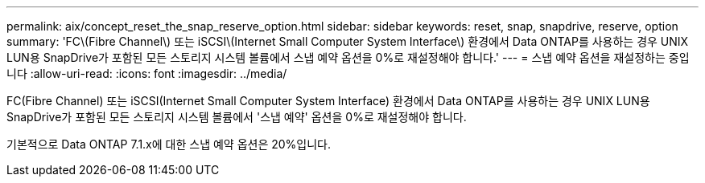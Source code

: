 ---
permalink: aix/concept_reset_the_snap_reserve_option.html 
sidebar: sidebar 
keywords: reset, snap, snapdrive, reserve, option 
summary: 'FC\(Fibre Channel\) 또는 iSCSI\(Internet Small Computer System Interface\) 환경에서 Data ONTAP를 사용하는 경우 UNIX LUN용 SnapDrive가 포함된 모든 스토리지 시스템 볼륨에서 스냅 예약 옵션을 0%로 재설정해야 합니다.' 
---
= 스냅 예약 옵션을 재설정하는 중입니다
:allow-uri-read: 
:icons: font
:imagesdir: ../media/


[role="lead"]
FC(Fibre Channel) 또는 iSCSI(Internet Small Computer System Interface) 환경에서 Data ONTAP를 사용하는 경우 UNIX LUN용 SnapDrive가 포함된 모든 스토리지 시스템 볼륨에서 '스냅 예약' 옵션을 0%로 재설정해야 합니다.

기본적으로 Data ONTAP 7.1.x에 대한 스냅 예약 옵션은 20%입니다.
